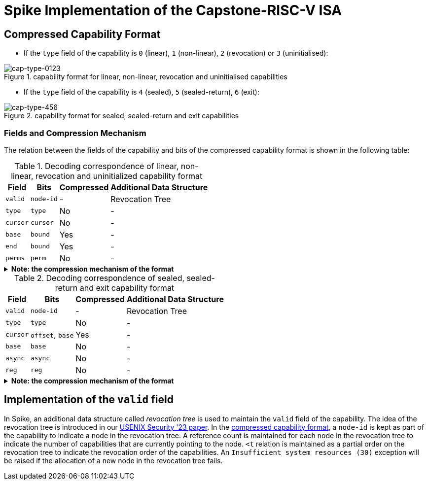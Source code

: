 = Spike Implementation of the Capstone-RISC-V ISA

[#cap-format]
== Compressed Capability Format

* If the `type` field of the capability is `0` (linear), `1` (non-linear), `2` (revocation) or `3` (uninitialised):

[#cap-format-0123]
.capability format for linear, non-linear, revocation and uninitialised capabilities
image::figs/cap-type-0123.svg[cap-type-0123]

* If the `type` field of the capability is `4` (sealed), `5` (sealed-return), `6` (exit):

[#cap-format-456]
.capability format for sealed, sealed-return and exit capabilities
image::figs/cap-type-456.svg[cap-type-456]

=== Fields and Compression Mechanism

The relation between the fields of the capability and bits of the compressed capability format is shown in the following table:

.Decoding correspondence of linear, non-linear, revocation and uninitialized capability format
[%header%autowidth.stretch]
|===
|Field |Bits |Compressed |Additional Data Structure
|`valid` |`node-id`|- |Revocation Tree
|`type` |`type`|No |-
|`cursor` |`cursor`|No |-
|`base` |`bound`|Yes |-
|`end` |`bound`|Yes |-
|`perms` |`perm`|No |-
|===

.*Note: the compression mechanism of the format*
[%collapsible]
====
****
The compression mechanism of the `base` and `end` fields is the same as the one used in the compressed capability format of the https://www.cl.cam.ac.uk/techreports/UCAM-CL-TR-951.pdf[CHERI ISAv8].
****
====

.Decoding correspondence of sealed, sealed-return and exit capability format
[%header%autowidth.stretch]
|===
|Field |Bits |Compressed |Additional Data Structure
|`valid` |`node-id`|- |Revocation Tree
|`type` |`type`|No |-
|`cursor` |`offset`, `base`|Yes |-
|`base` |`base`|No |-
|`async` |`async`|No |-
|`reg` |`reg`|No |-
|===

.*Note: the compression mechanism of the format*
[%collapsible]
====
****
The compression mechanism of the `cursor` field is straightforward: `cursor = sign_extend(offset) + base`.
****
====

== Implementation of the `valid` field

In Spike, an additional data structure called _revocation tree_ is used to maintain the `valid` field of the capability.
The idea of the revocation tree is introduced in our https://www.usenix.org/conference/usenixsecurity23/presentation/yu-jason[USENIX Security '23 paper].
In the link:#cap-format[compressed capability format], a `node-id` is kept as part of the capability to indicate a node in the revocation tree.
A reference count is maintained for each node in the revocation tree to indicate the number of capabilities that are currently pointing to the node.
`<t` relation is maintained as a partial order on the revocation tree to indicate the revocation order of the capabilities.
An `Insufficient system resources (30)` exception will be raised if the allocation of a new node in the revocation tree fails.
